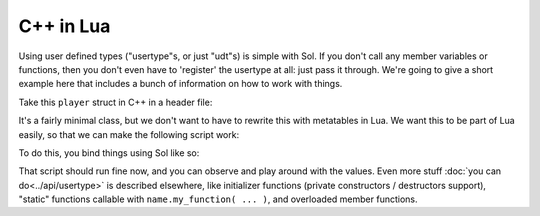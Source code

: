 C++ in Lua
==========

Using user defined types ("usertype"s, or just "udt"s) is simple with Sol. If you don't call any member variables or functions, then you don't even have to 'register' the usertype at all: just pass it through. We're going to give a short example here that includes a bunch of information on how to work with things.

Take this ``player`` struct in C++ in a header file:

.. code-block:: cpp
	:caption: test_player.hpp

	struct player {
	public:
		int bullets;
		int speed;

		player() 
		: player(3, 100) {

		}

		player(int ammo) 
		: player(ammo, 100) {

		}

		player(int ammo, int hitpoints) 
		: bullets(ammo), hp(hitpoints) {

		}

		void boost () {
			speed += 10;
		}

		bool shoot () {
			if (bullets < 1)
				return false;
			--bullets;
			return true;
		}

		int set_hp(int value) {
			hp = value;
		}

		int get_hp() const {
			return hp;
		}

	private:
		int hp;
	}


It's a fairly minimal class, but we don't want to have to rewrite this with metatables in Lua. We want this to be part of Lua easily, so that we can make the following script work:

.. code-block:: lua
	:caption: player_script.lua
	
	-- call single argument integer constructor
	p1 = player.new(2)

	-- p2 is still here from being 
	-- set with lua.set(...) above
	local p2shoots = p2:shoot()
	assert(not p2shoots)
	-- had 0 ammo
	
	-- set variable property setter
	p1.hp = 545;
	-- get variable through property getter
	print(p1.hp);

	local did_shoot_1 = p1:shoot()
	print(did_shoot_1)
	print(p1.bullets)
	local did_shoot_2 = p1:shoot()
	print(did_shoot_2)
	print(p1.bullets)
	local did_shoot_3 = p1:shoot()
	print(did_shoot_3)
	
	-- can read
	print(p1.bullets)
	-- would error: is a readonly variable, cannot write
	-- p1.bullets = 20

	p1:boost()

To do this, you bind things using Sol like so:

.. code-block:: cpp
	:caption: player_script.cpp

	sol::state lua;

	// note that you can set a 
	// userdata before you register a usertype,
	// and it will still carry 
	// the right metatable if you register it later
	
	// make usertype metatable
	lua.new_usertype<player>( "player",
		
		// 3 constructors
		sol::constructors<sol::types<>, sol::types<int>, sol::types<int, int>>(),
		
		// typical member function that returns a variable
		"shoot", &player::shoot,
		// typical member function
		"boost", &player::boost,
		
		// gets or set the value using member variable syntax
		"hp", sol::property(&player::get_hp, &player::set_hp),
		
		// read and write variable
		"speed", &player::speed,
		// can only read from, not write to
		"bullets", sol::readonly( &player::bullets )
	);

	lua.script_file("player_script.lua");

That script should run fine now, and you can observe and play around with the values. Even more stuff :doc:`you can do<../api/usertype>` is described elsewhere, like initializer functions (private constructors / destructors support), "static" functions callable with ``name.my_function( ... )``, and overloaded member functions.